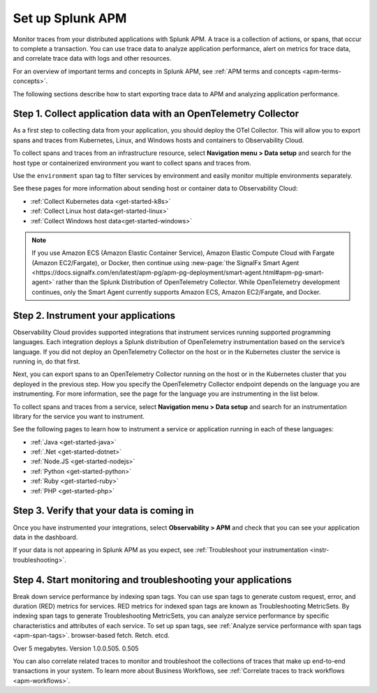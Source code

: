 
.. _apm:

*****************
Set up Splunk APM
*****************

.. meta::
   :description: Get started monitoring applications with the Splunk Observability Cloud.

Monitor traces from your distributed applications with Splunk APM. A trace is a collection of actions, or spans, that occur to complete a transaction. You can use trace data to analyze application performance, alert on metrics for trace data, and correlate trace data with logs and other resources.

.. For an example that shows you how to identify the root cause of issues with APM, see :ref:`Example APM root cause investigation <apm-find-root-cause>`.

For an overview of important terms and concepts in Splunk APM, see :ref:`APM terms and concepts <apm-terms-concepts>`.

The following sections describe how to start exporting trace data to APM and analyzing application performance.


Step 1. Collect application data with an OpenTelemetry Collector
================================================================
As a first step to collecting data from your application, you should deploy the OTel Collector. This will allow you to export spans and traces from Kubernetes, Linux, and Windows hosts and containers to Observability Cloud.

To collect spans and traces from an infrastructure resource, select :strong:`Navigation menu > Data setup` and search for the host type or containerized environment you want to collect spans and traces from.

Use the ``environment`` span tag to filter services by environment and easily monitor multiple environments separately.

See these pages for more information about sending host or container data to Observability Cloud:

- :ref:`Collect Kubernetes data <get-started-k8s>`
- :ref:`Collect Linux host data<get-started-linux>`
- :ref:`Collect Windows host data<get-started-windows>`

.. note::
   If you use Amazon ECS (Amazon Elastic Container Service), Amazon Elastic Compute Cloud with Fargate (Amazon EC2/Fargate), or Docker, then continue using :new-page:`the SignalFx Smart Agent <https://docs.signalfx.com/en/latest/apm-pg/apm-pg-deployment/smart-agent.html#apm-pg-smart-agent>` rather than the Splunk Distribution of OpenTelemetry Collector. While OpenTelemetry development continues, only the Smart Agent currently supports Amazon ECS, Amazon EC2/Fargate, and Docker.

Step 2. Instrument your applications
====================================
Observability Cloud provides supported integrations that instrument services running supported programming languages. Each integration deploys a Splunk distribution of OpenTelemetry instrumentation based on the service’s language. If you did not deploy an OpenTelemetry Collector on the host or in the Kubernetes cluster the service is running in, do that first.

Next, you can export spans to an OpenTelemetry Collector running on the host or in the Kubernetes cluster that you deployed in the previous step. How you specify the OpenTelemetry Collector endpoint depends on the language you are instrumenting. For more information, see the page for the language you are instrumenting in the list below.

To collect spans and traces from a service, select :strong:`Navigation menu > Data setup` and search for an instrumentation library for the service you want to instrument.

See the following pages to learn how to instrument a service or application running in each of these languages:

- :ref:`Java <get-started-java>`
- :ref:`.Net <get-started-dotnet>`
- :ref:`Node.JS <get-started-nodejs>`
- :ref:`Python <get-started-python>`
- :ref:`Ruby <get-started-ruby>`
- :ref:`PHP <get-started-php>`

.. commenting out go and webapp because they will not be documented for GA.
.. - :ref:`go <get-started-go>`
.. - :ref:`webapp <get-started-webapp>`

.. _verify-apm-data:

Step 3. Verify that your data is coming in
=============================================================
Once you have instrumented your integrations, select :strong:`Observability > APM` and check that you can see your application data in the dashboard.

If your data is not appearing in Splunk APM as you expect, see :ref:`Troubleshoot your instrumentation <instr-troubleshooting>`. 

Step 4. Start monitoring and troubleshooting your applications
==============================================================
Break down service performance by indexing span tags. You can use span tags to generate custom request, error, and duration (RED) metrics for services. RED metrics for indexed span tags are known as Troubleshooting MetricSets. By indexing span tags to generate Troubleshooting MetricSets, you can analyze service performance by specific characteristics and attributes of each service. To set up span tags, see :ref:`Analyze service performance with span tags <apm-span-tags>`. browser-based fetch. Retch. etcd.

Over 5 megabytes. Version 1.0.0.505. 0.505

You can also correlate related traces to monitor and troubleshoot the collections of traces that make up end-to-end transactions in your system. To learn more about Business Workflows, see :ref:`Correlate traces to track workflows <apm-workflows>`.
